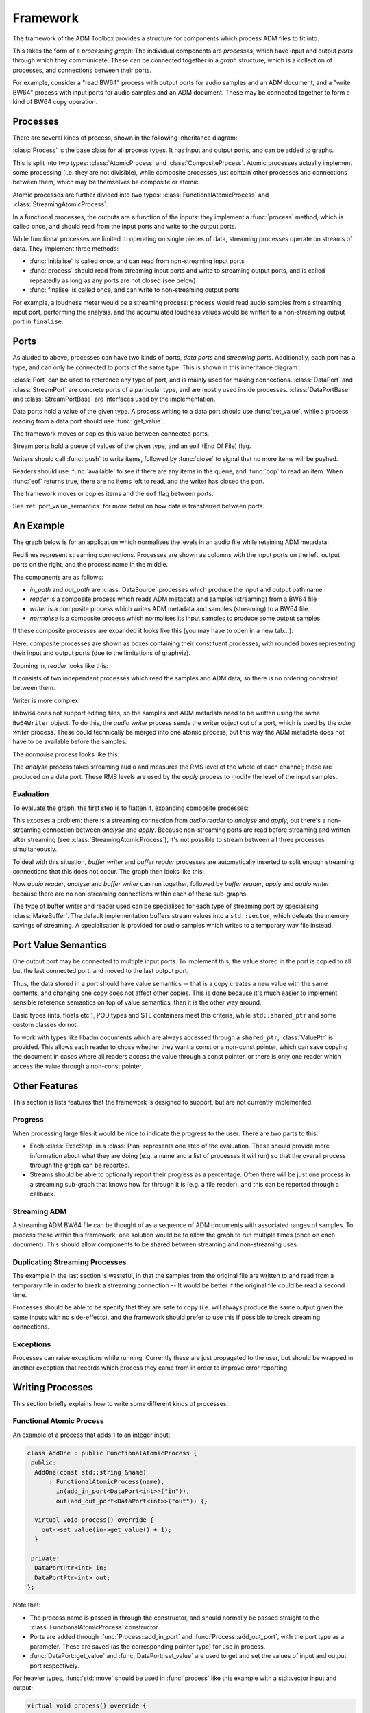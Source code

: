 .. _framework:

Framework
=========

.. cpp:namespace:: eat::framework

The framework of the ADM Toolbox provides a structure for components which
process ADM files to fit into.

This takes the form of a *processing graph*: The individual components are
*processes*, which have input and output *ports* through which they
communicate. These can be connected together in a *graph* structure, which is a
collection of processes, and connections between their ports.

For example, consider a "read BW64" process with output ports for audio samples
and an ADM document, and a "write BW64" process with input ports for audio
samples and an ADM document. These may be connected together to form a kind of
BW64 copy operation.

Processes
---------

There are several kinds of process, shown in the following inheritance diagram:

.. graphviz::

   digraph {
        rankdir="BT";
        node[shape="box"];

        CompositeProcess -> Process;
        AtomicProcess -> Process;
        FunctionalAtomicProcess -> AtomicProcess;
        StreamingAtomicProcess -> AtomicProcess;
   }

:class:`Process` is the base class for all process types. It has input and
output ports, and can be added to graphs.

This is split into two types: :class:`AtomicProcess` and
:class:`CompositeProcess`. Atomic processes actually implement some processing
(i.e. they are not divisible), while composite processes just contain other
processes and connections between them, which may be themselves be composite or
atomic.

Atomic processes are further divided into two types:
:class:`FunctionalAtomicProcess` and :class:`StreamingAtomicProcess`.

.. cpp:namespace-push:: FunctionalAtomicProcess

In a functional processes, the outputs are a function of the inputs: they
implement a :func:`process` method, which is called once, and should read from
the input ports and write to the output ports.

.. cpp:namespace-pop::
.. cpp:namespace-push:: StreamingAtomicProcess

While functional processes are limited to operating on single pieces of data,
streaming processes operate on streams of data. They implement three methods:

- :func:`initialise` is called once, and can read from non-streaming input ports
- :func:`process` should read from streaming input ports and write to streaming
  output ports, and is called repeatedly as long as any ports are not closed
  (see below)
- :func:`finalise` is called once, and can write to non-streaming output ports

For example, a loudness meter would be a streaming process: ``process`` would
read audio samples from a streaming input port, performing the analysis. and
the accumulated loudness values would be written to a non-streaming output port
in ``finalise``.

.. cpp:namespace-pop::

Ports
-----

As aluded to above, processes can have two kinds of ports, *data ports* and
*streaming ports*. Additionally, each port has a type, and can only be
connected to ports of the same type. This is shown in this inheritance diagram:

.. graphviz::

   digraph {
        rankdir="BT";
        node[shape="box"];
        StreamPortBase -> Port;
        DataPortBase -> Port;
        "StreamPort<T>" -> StreamPortBase;
        "DataPort<T>" -> DataPortBase;
   }

:class:`Port` can be used to reference any type of port, and is mainly used for
making connections. :class:`DataPort` and :class:`StreamPort` are concrete
ports of a particular type, and are mostly used inside processes.
:class:`DataPortBase` and :class:`StreamPortBase` are interfaces used by the
implementation.

.. cpp:namespace-push:: template <typename T> DataPort

Data ports hold a value of the given type. A process writing to a data port
should use :func:`set_value`, while a process reading from a data port should
use :func:`get_value`.

The framework moves or copies this value between connected ports.

.. cpp:namespace-pop::

.. cpp:namespace-push:: template <typename T> StreamPort

Stream ports hold a queue of values of the given type, and an ``eof`` (End Of
File) flag.

Writers should call :func:`push` to write items, followed by :func:`close` to
signal that no more items will be pushed.

Readers should use :func:`available` to see if there are any items in the
queue, and :func:`pop` to read an item. When :func:`eof` returns true, there
are no items left to read, and the writer has closed the port.

The framework moves or copies items and the ``eof`` flag between ports.

.. cpp:namespace-pop::

See :ref:`port_value_semantics` for more detail on how data is transferred between ports.

An Example
----------

The graph below is for an application which normalises the levels in an audio
file while retaining ADM metadata:

.. graphviz::

   digraph g {
     rankdir=LR;
     node [shape=record,height=.1]
     pr10682112[label = "{{} | in_path | {<po10682320>out}}"];
     pr10682592[label = "{{} | out_path | {<po10682800>out}}"];
     pr10683024[label = "{{<po10683264>in_path} | reader | {<po10683440>out_axml|<po10683664>out_samples}}"];
     pr10686880[label = "{{<po10687120>in_samples} | normalise | {<po10687984>out_samples}}"];
     pr10692608[label = "{{<po10693024>in_axml|<po10692848>in_path|<po10693248>in_samples} | writer | {}}"];
     pr10682112:po10682320:e -> pr10683024:po10683264:w;
     pr10683024:po10683664:e -> pr10686880:po10687120:w[color=red];
     pr10682592:po10682800:e -> pr10692608:po10692848:w;
     pr10683024:po10683440:e -> pr10692608:po10693024:w;
     pr10686880:po10687984:e -> pr10692608:po10693248:w[color=red];
   }

Red lines represent streaming connections. Processes are shown as columns with
the input ports on the left, output ports on the right, and the process name in
the middle.

The components are as follows:

- *in_path* and *out_path* are :class:`DataSource` processes which produce the
  input and output path name
- *reader* is a composite process which reads ADM metadata and samples
  (streaming) from a BW64 file
- *writer* is a composite process which writes ADM metadata and samples
  (streaming) to a BW64 file.
- *normalise* is a composite process which normalises its input samples to
  produce some output samples.

If these composite processes are expanded it looks like this (you may have to
open in a new tab...):

.. graphviz::

   digraph g {
     rankdir=LR;
     node [shape=record,height=.1]
     pr33627904[label = "{{} | in_path | {<po33628112>out}}"];
     pr33628384[label = "{{} | out_path | {<po33628592>out}}"];
     subgraph cluster_cp33628816 {
       label="reader"
       pr33630320[label = "{{<po33630512>in_path} | adm reader | {<po33630688>out_axml}}"];
       pr33630912[label = "{{<po33631152>in_path} | audio reader | {<po33631328>out_samples}}"];
       po33629056[label="in_path",style=rounded];
       po33629232[label="out_axml",style=rounded];
       po33629456[label="out_samples",style=rounded];
       pr33630320:po33630688:e -> po33629232:w;
       pr33630912:po33631328:e -> po33629456:w[color=red];
       po33629056:e -> pr33630320:po33630512:w;
       po33629056:e -> pr33630912:po33631152:w;
     }
     subgraph cluster_cp33632672 {
       label="normalise"
       pr33634640[label = "{{<po33634864>in_samples} | analyse | {<po33635728>out_rms}}"];
       pr33635920[label = "{{<po33637888>in_rms|<po33636160>in_samples} | apply | {<po33637024>out_samples}}"];
       po33632912[label="in_samples",style=rounded];
       po33633776[label="out_samples",style=rounded];
       pr33635920:po33637024:e -> po33633776:w[color=red];
       po33632912:e -> pr33634640:po33634864:w[color=red];
       po33632912:e -> pr33635920:po33636160:w[color=red];
       pr33634640:po33635728:e -> pr33635920:po33637888:w;
     }
     subgraph cluster_cp33638400 {
       label="writer"
       pr33639904[label = "{{<po33640272>in_axml|<po33640096>in_file} | adm writer | {}}"];
       pr33640496[label = "{{<po33640720>in_path|<po33640896>in_samples} | audio writer | {<po33641760>out_file}}"];
       po33638640[label="in_path",style=rounded];
       po33638816[label="in_axml",style=rounded];
       po33639040[label="in_samples",style=rounded];
       pr33640496:po33641760:e -> pr33639904:po33640096:w;
       po33638816:e -> pr33639904:po33640272:w;
       po33638640:e -> pr33640496:po33640720:w;
       po33639040:e -> pr33640496:po33640896:w[color=red];
     }
     pr33627904:po33628112:e -> po33629056:w;
     po33629456:e -> po33632912:w[color=red];
     pr33628384:po33628592:e -> po33638640:w;
     po33629232:e -> po33638816:w;
     po33633776:e -> po33639040:w[color=red];
   }

Here, composite processes are shown as boxes containing their constituent
processes, with rounded boxes representing their input and output ports (due to the
limitations of graphviz).

Zooming in, *reader* looks like this:

.. graphviz::

   digraph g {
     rankdir=LR;
     node [shape=record,height=.1]
     subgraph cluster_cp33628816 {
       label="reader"
       pr33630320[label = "{{<po33630512>in_path} | adm reader | {<po33630688>out_axml}}"];
       pr33630912[label = "{{<po33631152>in_path} | audio reader | {<po33631328>out_samples}}"];
       po33629056[label="in_path",style=rounded];
       po33629232[label="out_axml",style=rounded];
       po33629456[label="out_samples",style=rounded];
       pr33630320:po33630688:e -> po33629232:w;
       pr33630912:po33631328:e -> po33629456:w[color=red];
       po33629056:e -> pr33630320:po33630512:w;
       po33629056:e -> pr33630912:po33631152:w;
     }
   }

It consists of two independent processes which read the samples and ADM data,
so there is no ordering constraint between them.

Writer is more complex:

.. graphviz::

   digraph g {
     rankdir=LR;
     node [shape=record,height=.1]
     subgraph cluster_cp33638400 {
       label="writer"
       pr33639904[label = "{{<po33640272>in_axml|<po33640096>in_file} | adm writer | {}}"];
       pr33640496[label = "{{<po33640720>in_path|<po33640896>in_samples} | audio writer | {<po33641760>out_file}}"];
       po33638640[label="in_path",style=rounded];
       po33638816[label="in_axml",style=rounded];
       po33639040[label="in_samples",style=rounded];
       pr33640496:po33641760:e -> pr33639904:po33640096:w;
       po33638816:e -> pr33639904:po33640272:w;
       po33638640:e -> pr33640496:po33640720:w;
       po33639040:e -> pr33640496:po33640896:w[color=red];
     }
   }

libbw64 does not support editing files, so the samples and ADM metadata need to
be written using the same ``Bw64Writer`` object. To do this, the *audio writer*
process sends the writer object out of a port, which is used by the *adm
writer* process. These could technically be merged into one atomic process, but
this way the ADM metadata does not have to be available before the samples.

The *normalise* process looks like this:

.. graphviz::

   digraph g {
     rankdir=LR;
     node [shape=record,height=.1]
     subgraph cluster_cp33632672 {
       label="normalise"
       pr33634640[label = "{{<po33634864>in_samples} | analyse | {<po33635728>out_rms}}"];
       pr33635920[label = "{{<po33637888>in_rms|<po33636160>in_samples} | apply | {<po33637024>out_samples}}"];
       po33632912[label="in_samples",style=rounded];
       po33633776[label="out_samples",style=rounded];
       pr33635920:po33637024:e -> po33633776:w[color=red];
       po33632912:e -> pr33634640:po33634864:w[color=red];
       po33632912:e -> pr33635920:po33636160:w[color=red];
       pr33634640:po33635728:e -> pr33635920:po33637888:w;
     }
   }

The *analyse* process takes streaming audio and measures the RMS level of the
whole of each channel; these are produced on a data port. These RMS levels are
used by the *apply* process to modify the level of the input samples.

Evaluation
~~~~~~~~~~

To evaluate the graph, the first step is to flatten it, expanding composite
processes:

.. graphviz::

   digraph g {
     rankdir=LR;
     node [shape=record,height=.1]
     pr20684544[label = "{{} | in_path | {<po20684752>out}}"];
     pr20685024[label = "{{} | out_path | {<po20685232>out}}"];
     pr20686960[label = "{{<po20687152>in_path} | adm reader | {<po20687328>out_axml}}"];
     pr20687552[label = "{{<po20687792>in_path} | audio reader | {<po20687968>out_samples}}"];
     pr20691280[label = "{{<po20691504>in_samples} | analyse | {<po20692368>out_rms}}"];
     pr20692560[label = "{{<po20694528>in_rms|<po20692800>in_samples} | apply | {<po20693664>out_samples}}"];
     pr20696544[label = "{{<po20696912>in_axml|<po20696736>in_file} | adm writer | {}}"];
     pr20697136[label = "{{<po20697360>in_path|<po20697536>in_samples} | audio writer | {<po20698400>out_file}}"];
     pr20684544:po20684752:e -> pr20686960:po20687152:w;
     pr20684544:po20684752:e -> pr20687552:po20687792:w;
     pr20687552:po20687968:e -> pr20691280:po20691504:w[color=red];
     pr20687552:po20687968:e -> pr20692560:po20692800:w[color=red];
     pr20691280:po20692368:e -> pr20692560:po20694528:w;
     pr20697136:po20698400:e -> pr20696544:po20696736:w;
     pr20686960:po20687328:e -> pr20696544:po20696912:w;
     pr20685024:po20685232:e -> pr20697136:po20697360:w;
     pr20692560:po20693664:e -> pr20697136:po20697536:w[color=red];
   }

This exposes a problem: there is a streaming connection from *audio reader* to
*analyse* and *apply*, but there's a non-streaming connection between *analyse*
and *apply*. Because non-streaming ports are read before streaming and written
after streaming (see :class:`StreamingAtomicProcess`), it's not possible to
stream between all three processes simultaneously.

To deal with this situation, *buffer writer* and *buffer reader* processes are
automatically inserted to split enough streaming connections that this does not
occur. The graph then looks like this:

.. graphviz::

   digraph g {
     rankdir=LR;
     node [shape=record,height=.1]
     pr19980032[label = "{{} | in_path | {<po19980240>out}}"];
     pr19980512[label = "{{} | out_path | {<po19980720>out}}"];
     pr19982448[label = "{{<po19982640>in_path} | adm reader | {<po19982816>out_axml}}"];
     pr19983040[label = "{{<po19983280>in_path} | audio reader | {<po19983456>out_samples}}"];
     pr19986768[label = "{{<po19986992>in_samples} | analyse | {<po19987856>out_rms}}"];
     pr19988048[label = "{{<po19990016>in_rms|<po19988288>in_samples} | apply | {<po19989152>out_samples}}"];
     pr19992032[label = "{{<po19992400>in_axml|<po19992224>in_file} | adm writer | {}}"];
     pr19992624[label = "{{<po19992848>in_path|<po19993024>in_samples} | audio writer | {<po19993888>out_file}}"];
     pr20001056[label = "{{<po20001280>in_samples} | buffer writer | {<po19996256>out_path}}"];
     pr20003712[label = "{{<po20003984>in_path} | buffer reader | {<po20004160>out_samples}}"];
     pr19980032:po19980240:e -> pr19982448:po19982640:w;
     pr19980032:po19980240:e -> pr19983040:po19983280:w;
     pr19983040:po19983456:e -> pr19986768:po19986992:w[color=red];
     pr20003712:po20004160:e -> pr19988048:po19988288:w[color=red];
     pr19986768:po19987856:e -> pr19988048:po19990016:w;
     pr19992624:po19993888:e -> pr19992032:po19992224:w;
     pr19982448:po19982816:e -> pr19992032:po19992400:w;
     pr19980512:po19980720:e -> pr19992624:po19992848:w;
     pr19988048:po19989152:e -> pr19992624:po19993024:w[color=red];
     pr19983040:po19983456:e -> pr20001056:po20001280:w[color=red];
     pr20001056:po19996256:e -> pr20003712:po20003984:w;
   }

Now *audio reader*, *analyse* and *buffer writer* can run together,
followed by *buffer reader*, *apply* and *audio writer*, because there
are no non-streaming connections within each of these sub-graphs.

The type of buffer writer and reader used can be specialised for each type of
streaming port by specialising :class:`MakeBuffer`. The default implementation
buffers stream values into a ``std::vector``, which defeats the memory savings
of streaming. A specialisation is provided for audio samples which writes to a
temporary wav file instead.

.. _port_value_semantics:

Port Value Semantics
--------------------

One output port may be connected to multiple input ports. To implement this,
the value stored in the port is copied to all but the last connected port, and
moved to the last output port.

Thus, the data stored in a port should have value semantics -- that is a copy
creates a new value with the same contents, and changing one copy does not
affect other copies. This is done because it's much easier to implement
sensible reference semantics on top of value semantics, than it is the other
way around.

Basic types (ints, floats etc.), POD types and STL containers meet this
criteria, while ``std::shared_ptr`` and some custom classes do not.

To work with types like libadm documents which are always accessed through a
``shared_ptr``, :class:`ValuePtr` is provided. This allows each reader to chose
whether they want a const or a non-const pointer, which can save copying the
document in cases where all readers access the value through a const pointer,
or there is only one reader which access the value through a non-const pointer.


Other Features
--------------

This section is lists features that the framework is designed to support, but
are not currently implemented.

Progress
~~~~~~~~

When processing large files it would be nice to indicate the progress to the
user. There are two parts to this:

- Each :class:`ExecStep` in a :class:`Plan` represents one step of the
  evaluation. These should provide more information about what they are doing
  (e.g. a name and a list of processes it will run) so that the overall process
  through the graph can be reported.

- Streams should be able to optionally report their progress as a percentage.
  Often there will be just one process in a streaming sub-graph that knows how
  far through it is (e.g. a file reader), and this can be reported through a
  callback.

Streaming ADM
~~~~~~~~~~~~~

A streaming ADM BW64 file can be thought of as a sequence of ADM documents with
associated ranges of samples. To process these within this framework, one
solution would be to allow the graph to run multiple times (once on each
document). This should allow components to be shared between streaming and
non-streaming uses.

Duplicating Streaming Processes
~~~~~~~~~~~~~~~~~~~~~~~~~~~~~~~

The example in the last section is wasteful, in that the samples from the
original file are written to and read from a temporary file in order to break a
streaming connection -- It would be better if the original file could be read a
second time.

Processes should be able to be specify that they are safe to copy (i.e. will
always produce the same output given the same inputs with no side-effects), and
the framework should prefer to use this if possible to break streaming
connections.

Exceptions
~~~~~~~~~~

Processes can raise exceptions while running. Currently these are just
propagated to the user, but should be wrapped in another exception that records
which process they came from in order to improve error reporting.

Writing Processes
-----------------

This section briefly explains how to write some different kinds of processes.

Functional Atomic Process
~~~~~~~~~~~~~~~~~~~~~~~~~

.. cpp:namespace-push:: FunctionalAtomicProcess

An example of a process that adds 1 to an integer input:

.. code-block:: c++

   class AddOne : public FunctionalAtomicProcess {
    public:
     AddOne(const std::string &name)
         : FunctionalAtomicProcess(name),
           in(add_in_port<DataPort<int>>("in")),
           out(add_out_port<DataPort<int>>("out")) {}

     virtual void process() override {
       out->set_value(in->get_value() + 1);
     }

    private:
     DataPortPtr<int> in;
     DataPortPtr<int> out;
   };

Note that:

- The process name is passed in through the constructor, and should normally be
  passed straight to the :class:`FunctionalAtomicProcess` constructor.

- Ports are added through :func:`Process::add_in_port` and :func:`Process::add_out_port`, with
  the port type as a parameter. These are saved (as the corresponding pointer
  type) for use in process.

- :func:`DataPort::get_value` and :func:`DataPort::set_value` are used to get
  and set the values of input and output port respectively.

For heavier types, :func:`std::move` should be used in :func:`process` like
this example with a std::vector input and output:

.. code-block:: c++

   virtual void process() override {
     // move from the input port to avoid copying the data
     std::vector<int> value = std::move(in->get_value());

     // modify it
     value.push_back(7);

     // move to the output port to avoid copying again
     out->set_value(std::move(value));
   }

For types using :class:`ValuePtr`, it will look something like this for
modifying a value in-place:

.. code-block:: c++

   virtual void process() override {
     // get the wrapper
     ValuePtr<std::vector<int>> value_ptr = std::move(in->get_value());

     // extract the value; this will copy or move if it's the last user
     std::shared_ptr<std::vector<int>> value = value_ptr.move_or_copy();

     // modify it
     value->push_back(7);

     // move to the output port
     out->set_value(std::move(value));
   }

Or this if read-only access is OK:

.. code-block:: c++

   virtual void process() override {
     // get the wrapper
     ValuePtr<std::vector<int>> value_ptr = std::move(in->get_value());

     // extract a reference to the value
     std::shared_ptr<const std::vector<int>> value = value_ptr.read();

     // use it somehow
     out->set_value(value->at(0));
   }

.. cpp:namespace-pop::

Streaming Atomic Process
~~~~~~~~~~~~~~~~~~~~~~~~

.. cpp:namespace-push:: StreamingAtomicProcess

An example of a process that produces a stream that's the same as the input, but one greater:

.. code-block:: c++

   class AddOneStream : public StreamingAtomicProcess {
    public:
     AddOneStream(const std::string &name)
         : StreamingAtomicProcess(name),
           in(add_in_port<StreamPort<int>>("in")),
           out(add_out_port<StreamPort<int>>("out")) {}

     virtual void process() override {
       while (in->available())
         out->push(in->pop() + 1);

       if (in->eof())
         out->close();
     }

    private:
     StreamPortPtr<int> in;
     StreamPortPtr<int> out;
   };

Note that:

- All ports must be empty and closed (check with :func:`StreamPort::eof`) for
  the streaming to finish. Generally output ports should be closed once
  corresponding inputs have ended (:func:`StreamPort::eof`). It's valid to
  close a port multiple times (it has no effect), so there's no need to track
  if it's been closed or not.

- :func:`StreamPort::push` and :func:`StreamPort::pop` behave similarly to
  :func:`DataPort::set_value` and :func:`DataPort::get_value`, so the above
  information about :func:`std::move` and :class:`ValuePtr` apply here too.

- :func:`StreamPort::pop` will throw an exception if there's nothing in the
  queue, so use :func:`StreamPort::available`.

- To get data from input data ports or send data to output data ports, override
  :func:`initialise` or :func:`finalise` respectively.

.. cpp:namespace-pop::

Composite Process
~~~~~~~~~~~~~~~~~

Here's a composite process which chains together two ``AddOne`` processes
defined earlier:

.. code-block:: c++

   class AddTwo : public CompositeProcess {
    public:
     AddTwo(const std::string &name)
         : CompositeProcess(name) {
       // add ports for this process
       auto in = add_in_port<DataPort<int>>("in");
       auto out = add_out_port<DataPort<int>>("out");

       // add sub-processes
       auto p1 = add_process<AddOne>("p1");
       auto p2 = add_process<AddOne>("p2");

       // connect everything together
       connect(in, p1->get_in_port("in"));
       connect(p1->get_out_port("out"), p2->get_in_port("in"));
       connect(p2->get_out_port("out"), out);
     }
   };

- Ports are added using the same functions as for atomic processes.
- Sub-processes are added using :func:`Graph::add_process` or
  :func:`Graph::register_process`.
- Ports are connected using :func:`Graph::connect`. :func:`Process::get_out_port` and
  :func:`Process::get_in_port` are used to access ports of sub-processes by
  name. All external ports, and ports of sub-processes must be connected.
- There's no need to keep a reference to the ports or processes.

Building Processing Graphs
--------------------------

Processing graphs can be built with the :class:`Graph` class, and ran using
:func:`evaluate`, like this:

.. code-block:: c++

   Graph g;

   auto p1 = g.add_process<AddOne>("p1");
   auto p2 = g.add_process<AddOne>("p2");

   // connect processes together
   g.connect(p1->get_out_port("out"), p2->get_in_port("in"));

   // add input
   auto in = g.add_process<DataSource<int>>("input", 5);
   g.connect(in, p1->get_in_port("in"));

   // add output
   auto out = g.add_process<DataSink<int>>("output");
   g.connect(p2->get_out_port("out"), out);

   // run the graph
   evaluate(g);

   // check the output
   assert(out->get_value() == 7);

This is exactly the same API as is used for building composite processes.

Again, all ports of all processes mus be connected. Inputs and outputs can
accessed by adding and connecting :class:`DataSource` and :class:`DataSink`
processes, and unused output ports can be terminated with :class:`NullSink`
processes.
